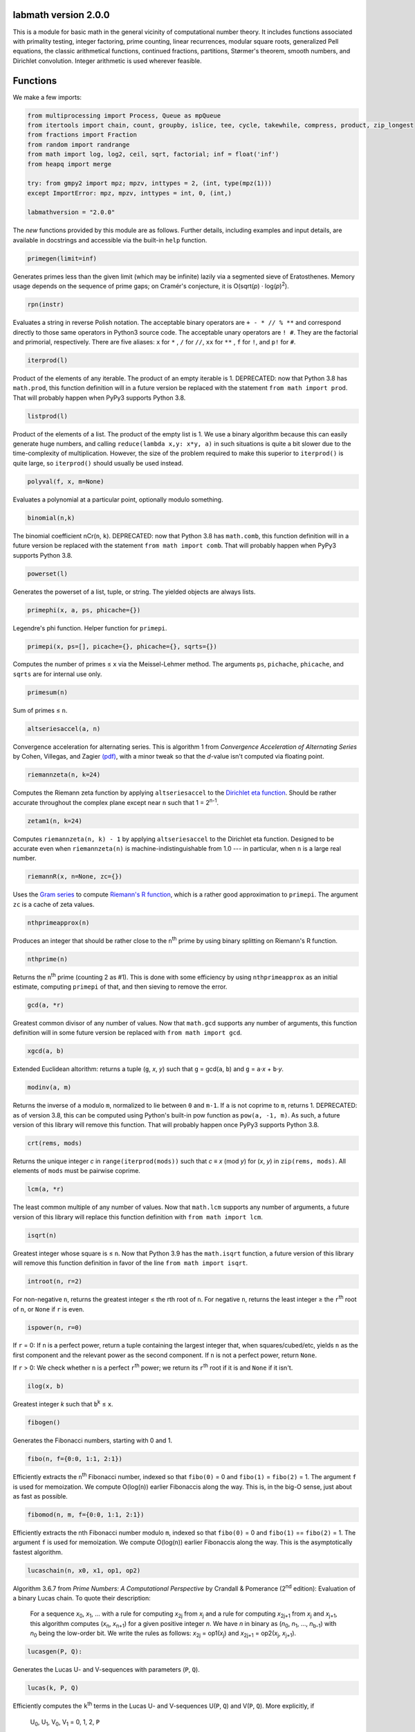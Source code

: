 labmath version 2.0.0
=====================

This is a module for basic math in the general vicinity of computational number theory.  It includes functions associated with primality testing, integer factoring, prime counting, linear recurrences, modular square roots, generalized Pell equations, the classic arithmetical functions, continued fractions, partitions, Størmer's theorem, smooth numbers, and Dirichlet convolution.  Integer arithmetic is used wherever feasible.

Functions
=========

We make a few imports:

.. code:: python

    from multiprocessing import Process, Queue as mpQueue
    from itertools import chain, count, groupby, islice, tee, cycle, takewhile, compress, product, zip_longest
    from fractions import Fraction
    from random import randrange
    from math import log, log2, ceil, sqrt, factorial; inf = float('inf')
    from heapq import merge
    
    try: from gmpy2 import mpz; mpzv, inttypes = 2, (int, type(mpz(1)))
    except ImportError: mpz, mpzv, inttypes = int, 0, (int,)
    
    labmathversion = "2.0.0"

The *new* functions provided by this module are as follows.  Further details, including examples and input details, are available in docstrings and accessible via the built-in ``help`` function.

.. code:: python

    primegen(limit=inf)

Generates primes less than the given limit (which may be infinite) lazily via a segmented sieve of Eratosthenes.  Memory usage depends on the sequence of prime gaps; on Cramér's conjecture, it is O(sqrt(*p*) · log(*p*)\ :sup:`2`).

.. code:: python

    rpn(instr)

Evaluates a string in reverse Polish notation.  The acceptable binary operators are ``+ - * // % **`` and correspond directly to those same operators in Python3 source code.  The acceptable unary operators are ``! #``.  They are the factorial and primorial, respectively.  There are five aliases: ``x`` for ``*`` , ``/`` for ``//``, ``xx`` for ``**`` , ``f`` for ``!``, and ``p!`` for ``#``.

.. code:: python

    iterprod(l)

Product of the elements of any iterable.  The product of an empty iterable is 1.  DEPRECATED: now that Python 3.8 has ``math.prod``, this function definition will in a future version be replaced with the statement ``from math import prod``.  That will probably happen when PyPy3 supports Python 3.8.

.. code:: python

    listprod(l)

Product of the elements of a list.  The product of the empty list is 1.  We use a binary algorithm because this can easily generate huge numbers, and calling ``reduce(lambda x,y: x*y, a)`` in such situations is quite a bit slower due to the time-complexity of multiplication.  However, the size of the problem required to make this superior to ``iterprod()`` is quite large, so ``iterprod()`` should usually be used instead.

.. code:: python

    polyval(f, x, m=None)

Evaluates a polynomial at a particular point, optionally modulo something.

.. code:: python

    binomial(n,k)

The binomial coefficient nCr(``n``, ``k``).  DEPRECATED: now that Python 3.8 has ``math.comb``, this function definition will in a future version be replaced with the statement ``from math import comb``.  That will probably happen when PyPy3 supports Python 3.8.

.. code:: python

    powerset(l)

Generates the powerset of a list, tuple, or string.  The yielded objects are always lists.

.. code:: python

    primephi(x, a, ps, phicache={})

Legendre's phi function.  Helper function for ``primepi``.

.. code:: python

    primepi(x, ps=[], picache={}, phicache={}, sqrts={})

Computes the number of primes ≤ ``x`` via the Meissel-Lehmer method.  The arguments ``ps``, ``pichache``, ``phicache``, and ``sqrts`` are for internal use only.

.. code:: python

    primesum(n)

Sum of primes ≤ ``n``.

.. code:: python

    altseriesaccel(a, n)

Convergence acceleration for alternating series.  This is algorithm 1 from *Convergence Acceleration of Alternating Series* by Cohen, Villegas, and Zagier `(pdf)`__, with a minor tweak so that the *d*-value isn't computed via floating point.

__ https://people.mpim-bonn.mpg.de/zagier/files/exp-math-9/fulltext.pdf

.. code:: python

    riemannzeta(n, k=24)

Computes the Riemann zeta function by applying ``altseriesaccel`` to the `Dirichlet eta function`__.  Should be rather accurate throughout the complex plane except near ``n`` such that 1 = 2\ :sup:`n-1`.

__ https://en.wikipedia.org/wiki/Dirichlet_eta_function

.. code:: python

    zetam1(n, k=24)

Computes ``riemannzeta(n, k) - 1`` by applying ``altseriesaccel`` to the Dirichlet eta function.  Designed to be accurate even when ``riemannzeta(n)`` is machine-indistinguishable from 1.0 --- in particular, when ``n`` is a large real number.

.. code:: python

    riemannR(x, n=None, zc={})

Uses the `Gram series`__ to compute `Riemann's R function`__, which is a rather good approximation to ``primepi``.  The argument ``zc`` is a cache of zeta values.

__ http://mathworld.wolfram.com/GramSeries.html
__ http://mathworld.wolfram.com/RiemannPrimeCountingFunction.html

.. code:: python

    nthprimeapprox(n)

Produces an integer that should be rather close to the ``n``\ :sup:`th` prime by using binary splitting on Riemann's R function.

.. code:: python

    nthprime(n)

Returns the ``n``\ :sup:`th` prime (counting 2 as #1).  This is done with some efficiency by using ``nthprimeapprox`` as an initial estimate, computing ``primepi`` of that, and then sieving to remove the error.

.. code:: python

    gcd(a, *r)

Greatest common divisor of any number of values.  Now that ``math.gcd`` supports any number of arguments, this function definition will in some future version be replaced with ``from math import gcd``.

.. code:: python

    xgcd(a, b)

Extended Euclidean altorithm: returns a tuple (``g``, *x*, *y*) such that ``g`` = gcd(``a``, ``b``) and ``g`` = ``a``·*x* + ``b``·*y*.

.. code:: python

    modinv(a, m)

Returns the inverse of ``a`` modulo ``m``, normalized to lie between ``0`` and ``m-1``.  If ``a`` is not coprime to ``m``, returns 1.  DEPRECATED: as of version 3.8, this can be computed using Python's built-in pow function as ``pow(a, -1, m)``.  As such, a future version of this library will remove this function.  That will probably happen once PyPy3 supports Python 3.8.

.. code:: python

    crt(rems, mods)

Returns the unique integer *c* in ``range(iterprod(mods))`` such that *c* ≡ *x* (mod *y*) for (*x*, *y*) in ``zip(rems, mods)``.  All elements of ``mods`` must be pairwise coprime.

.. code:: python

    lcm(a, *r)

The least common multiple of any number of values.  Now that ``math.lcm`` supports any number of arguments, a future version of this library will replace this function definition with ``from math import lcm``.

.. code:: python

    isqrt(n)

Greatest integer whose square is ≤ ``n``.  Now that Python 3.9 has the ``math.isqrt`` function, a future version of this library will remove this function definition in favor of the line ``from math import isqrt``.

.. code:: python

    introot(n, r=2)

For non-negative ``n``, returns the greatest integer ≤ the rth root of ``n``.  For negative ``n``, returns the least integer ≥ the ``r``\ :sup:`th` root of ``n``, or ``None`` if ``r`` is even.

.. code:: python

    ispower(n, r=0)

If ``r`` = 0: If ``n`` is a perfect power, return a tuple containing the largest integer that, when squares/cubed/etc, yields ``n`` as the first component and the relevant power as the second component.  If ``n`` is not a perfect power, return ``None``.

If ``r`` > 0: We check whether ``n`` is a perfect ``r``\ :sup:`th` power; we return its ``r``\ :sup:`th` root if it is and ``None`` if it isn't.

.. code:: python

    ilog(x, b)

Greatest integer *k* such that ``b``\ :sup:`k` ≤ ``x``.

.. code:: python

    fibogen()

Generates the Fibonacci numbers, starting with 0 and 1.

.. code:: python

    fibo(n, f={0:0, 1:1, 2:1})

Efficiently extracts the ``n``\ :sup:`th` Fibonacci number, indexed so that ``fibo(0)`` = 0 and ``fibo(1)`` = ``fibo(2)`` = 1.  The argument ``f`` is used for memoization.  We compute O(log(``n``)) earlier Fibonaccis along the way.  This is, in the big-O sense, just about as fast as possible.

.. code:: python

    fibomod(n, m, f={0:0, 1:1, 2:1})

Efficiently extracts the nth Fibonacci number modulo ``m``, indexed so that ``fibo(0)`` = 0 and ``fibo(1)`` == ``fibo(2)`` = 1.  The argument ``f`` is used for memoization.  We compute O(log(``n``)) earlier Fibonaccis along the way.  This is the asymptotically fastest algorithm.

.. code:: python

    lucaschain(n, x0, x1, op1, op2)

Algorithm 3.6.7 from *Prime Numbers: A Computational Perspective* by Crandall & Pomerance (2\ :sup:`nd` edition): Evaluation of a binary Lucas chain.  To quote their description:

    For a sequence *x*\ :sub:`0`, *x*\ :sub:`1`, ... with a rule for computing *x*\ :sub:`2j` from *x*\ :sub:`j` and a rule for computing *x*\ :sub:`2j+1` from *x*\ :sub:`j` and *x*\ :sub:`j+1`, this algorithm computes (*x*\ :sub:`n`, *x*\ :sub:`n+1`) for a given positive integer *n*.  We have *n* in binary as (*n*\ :sub:`0`, *n*\ :sub:`1`, ..., *n*\ :sub:`b-1`) with *n*\ :sub:`0` being the low-order bit.  We write the rules as follows: *x*\ :sub:`2j` = op1(*x*\ :sub:`j`) and *x*\ :sub:`2j+1` = op2(*x*\ :sub:`j`, *x*\ :sub:`j+1`).

.. code:: python

    lucasgen(P, Q):

Generates the Lucas U- and V-sequences with parameters (``P``, ``Q``).

.. code:: python

    lucas(k, P, Q)

Efficiently computes the ``k``\ :sup:`th` terms in the Lucas U- and V-sequences U(``P``, ``Q``) and V(``P``, ``Q``).  More explicitly, if

    U\ :sub:`0`, U\ :sub:`1`, V\ :sub:`0`, V\ :sub:`1` = 0, 1, 2, ``P``

and we have the recursions

    U\ :sub:`n` = ``P`` · U\ :sub:`n-1` - ``Q`` · U\ :sub:`n-2`

    V\ :sub:`n` = ``P`` · V\ :sub:`n-1` - ``Q`` · V\ :sub:`n-2`

then we compute U\ :sub:`k` and V\ :sub:`k` in O(ln(``k``)) arithmetic operations.  If ``P``\ :sup:`2` ≠ 4·``Q``, then these sequences grow exponentially, so the number of bit operations is anywhere from O(``k`` · ln(``k``)\ :sup:`2` · ln(ln(``k``))) to O(``k``\ :sup:`2`) depending on how multiplication is handled.  We recommend using MPZs when ``k`` > 100 or so.  We divide by ``P``\ :sup:`2` - 4·``Q`` at the end, so we handle separately the case where this is zero.

.. code:: python

    binlinrecgen(P, Q, a, b)

The general binary linear recursion.  Exactly like ``lucasgen``, except we only compute one sequence, and we supply the seeds.

.. code:: python

    binlinrec(k, P, Q, a, b)

The general binary linear recursion.  Exactly like ``lucas``, except we compute only one sequence, and we supply the seeds.

.. code:: python

    linrecgen(a, b, m=None)

The general homogenous linear recursion: we generate in order the sequence defined by

    *x*\ :sub:`n+1` = ``a``\ :sub:`k` · *x*\ :sub:`n` + ``a``\ :sub:`k-1` · *x*\ :sub:`n-1` + ... + ``a``\ :sub:`0` · *x*\ :sub:`n-k`,

where the initial values are [*x*\ :sub:`0`, ..., *x*\ :sub:`k`] = ``b``.  If ``m`` is supplied, then we compute the sequence modulo ``m``.  The terms of this sequence usually grow exponentially, so computing a distant term incrementally by plucking it out of this generator takes O(``n``\ :sup:`2`) bit operations.  Extractions of distant terms should therefore be done via ``linrec``, which takes anywhere from O(``n`` · ln(``n``)\ :sup:`2` · ln(ln(``n``))) to O(``n``\ :sup:`2`) bit operations depending on how multiplication is handled.

.. code:: python

    linrec(n, a, b, m=None)

The general homogeneous linear recursion.  If ``m`` is supplied, terms are computed modulo ``m``.  We use matrix methods to efficiently compute the ``n``\ :sup:`th` term of the recursion

    *x*\ :sub:`n+1` = ``a``\ :sub:`k` · *x*\ :sub:`n` + ``a``\ :sub:`k-1` · *x*\ :sub:`n-1` + ... + ``a``\ :sub:`0` · *x*\ :sub:`n-k`,

where the initial values are [*x*\ :sub:`0`, ..., *x*\ :sub:`k`] = ``b``.

.. code:: python

    legendre(a, p)

Legendre symbol (``a`` | ``p``): 1 if ``a`` is a quadratic residue mod ``p``, -1 if it isn't, and 0 if ``a`` ≡ 0 (mod ``p``).  Not meaningful if ``p`` isn't prime.

.. code:: python

    jacobi(a, n)

The Jacobi symbol (``a`` | ``n``).

.. code:: python

    kronecker(a, n)

The Kronecker symbol (``a`` | ``n``).  Note that this is the generalization of the Jacobi symbol, *not* the Dirac-delta analogue.

.. code:: python

    sprp(n, b)

The strong probable primality test (aka single-round Miller-Rabin).

.. code:: python

    mrab(n, basis)

Miller-Rabin probable primality test.

.. code:: python

    miller(n)

Miller's primality test.  If the extended Riemann hypothesis (the one about Dirichlet L-functions) is true, then this test is deterministic.

.. code:: python

    lprp(n, a, b)

Lucas probable primality test as described in *Prime Numbers: A Computational Perspective* by Crandall & Pomerance (2\ :sup:`nd` edition).

.. code:: python

    lucasmod(k, P, Q, m)

Efficiently computes the ``k``\ :sup:`th` terms of Lucas U- and V-sequences modulo ``m`` with parameters (``P``, ``Q``).  Currently just a helper function for ``slprp`` and ``xslprp``.  Will be upgraded to full status when the case ``gcd(D,m)!=1`` is handled properly.

.. code:: python

    slprp(n, a, b)

Strong lucas probable primality test as described on Wikipedia.  Its false positives are a strict subset of those for ``lprp`` with the same parameters.

.. code:: python

    xslprp(n, a)

Extra strong Lucas probable primality test as described on Wikipedia.  Its false positives are a strict subset of those for ``slprp`` (and therefore ``lprp``) with parameters (``a``, 1).

.. code:: python

    bpsw(n)

The Baille-Pomerance-Selfridge-Wagstaff probable primality test.  Infinitely many false positives are conjectured to exist, but none are known, and the test is known to be deterministic below 2\ :sup:`64`.

.. code:: python

    qfprp(n, a, b)

Quadratic Frobenius probable primality test as described in *Prime Numbers: A Computational Perspective* by Crandall & Pomerance (2\ :sup:`nd` edition).

.. code:: python

    polyaddmodp(a, b, p)

Adds two polynomials and reduces their coefficients mod ``p``.  Polynomials are written as lists of integers with the constant terms first.  If the high-degree coefficients are zero, those terms will be deleted from the answer so that the highest-degree term is nonzero.  We assume that the inputs also satisfy this property.  The zero polynomial is represented by the empty list.  If one of the input polynomials is ``None``, we return ``None``.

.. code:: python

    polysubmodp(a, b, p)

Subtracts the polynomial ``b`` from ``a`` and reduces their coefficients mod ``p``.  Polynomials are written as lists of integers with the constant terms first.  If the high-degree coefficients are zero, those terms will be deleted from the answer so that the highest-degree term is nonzero.  We assume that the inputs also satisfy this property.  The zero polynomial is represented by the empty list.  If one of the input polynomials is ``None``, we return ``None``.

.. code:: python

    polymulmodp(a, b, p)

Multiplies the polynomials ``a`` and ``b`` and reduces their coefficients mod ``p``.  Polynomials are written as lists of integers with the constant terms first.  If the high-degree coefficients are zero, those terms will be deleted from the answer so that the highest-degree term is nonzero.  We assume that the inputs also satisfy this property.  The zero polynomial is represented by the empty list.  If one of the input polynomials is ``None``, we return ``None``.

.. code:: python

    polydivmodmodp(a, b, p)

Divides the polynomial ``a`` by the polynomial ``b`` and returns the quotient and remainder.  The coefficients are interpreted mod ``p``.  Polynomials are written as lists of integers with the constant terms first.  If the high-degree coefficients are zero, those terms will be deleted from the answer so that the highest-degree term is nonzero.  We assume that the inputs also satisfy this property.  The zero polynomial is represented by the empty list.  If one of the input polynomials is ``None``, we return ``None``.  The result is not guaranteed to exist; in such cases we return ``(None, None)``.

.. code:: python

    gcmd(f, g, p)

Computes the greatest common monic divisor of the polynomials ``f`` and ``g``.  The coefficients are interpreted mod ``p``.  Polynomials are written as lists of integers with the constant terms first.  If the high-degree coefficients are zero, those terms will be deleted from the answer so that the highest-degree term is nonzero.  We assume that the inputs also satisfy this property.  The zero polynomial is represented by the empty list.  If one of the input polynomials is ``None``, or if both input polynomials are ``[]``, we return ``None``.  The result is not guaranteed to exist; in such cases, we return ``None``.  Coded after algorithm 2.2.1 from *Prime Numbers: A Computational Perspective* by Crandall & Pomerance (2\ :sup:`nd` edition).

.. code:: python

    polypowmodpmodpoly(a, e, p, f)

Computes the remainder when the polynomial ``a`` is raised to the ``e``\ :sup:`th` power and reduced modulo ``f``.  The coefficients are interpreted mod ``p``.  Polynomials are written as lists of integers with the constant terms first.  If the high-degree coefficients are zero, those terms will be deleted from the answer so that the highest-degree term is nonzero.  We assume that the inputs also satisfy this property.  The zero polynomial is represented by the empty list.  If one of the input polynomials is ``None``, or if ``f == []``, we return ``None``.  The answer is not guaranteed to exist.  In such cases, we return ``None``.

.. code:: python

    frobenius_prp(n, poly, strong=False)

Grantham's general Frobenius probable primality test, in both the strong and weak versions, as described in `his paper introducing the test`__.

__ https://doi.org/10.1090/S0025-5718-00-01197-2

.. code:: python

    isprime(n, tb=(3,5,7,11,13,17,19,23,29,31,37,41,43,47,53,59))

The workhorse primality test.  It is a BPSW primality test variant: we use the strong Lucas PRP test and preface the computation with trial division for speed.  No composites are known to pass the test, though it is suspected that infinitely many will do so.  There are definitely no such errors below 2\ :sup:`64`.  This function is mainly a streamlined version of ``bpsw``.

.. code:: python

    isprimepower(n)

Determines whether ``n`` is of the form *p*\ :sup:`e` for some prime number *p* and positive integer *e*, and returns (*p*, *e*) if so.

.. code:: python

    isprime_mersenne(p)

The Lucas-Lehmer test.  Deterministically and efficiently checks whether the Mersenne number 2\ :sup:`p`-1 is prime.

.. code:: python

    nextprime(n, primetest=isprime)

Smallest prime strictly greater than ``n``.

.. code:: python

    prevprime(n, primetest=isprime)

Largest prime strictly less than ``n``, or ``None`` if no such prime exists.

.. code:: python

    randprime(digits, base=10, primetest=isprime)

Returns a random prime with the specified number of digits when rendered in the specified base.

.. code:: python

    randomfactored(n, primetest=isprime)

Efficiently generates an integer selected uniformly from the range [1, ``n``] with its factorization.  Uses Adam Kalai's algorithm, which uses in the average case O(log(``n``)\ :sup:`2`) primality tests.  When called with the default primality test, this then uses O(log(``n``)\ :sup:`3`) arithmetic operations, which in turn results in just over O(log(``n``)\ :sup:`4`) to O(log(``n``)\ :sup:`5`) bit operations, depending on how multiplication is handled.

.. code:: python

    sqrtmod_prime(a, p)

Finds *x* such that *x*\ :sup:`2` ≡ ``a`` (mod ``p``).  We assume that ``p`` is a prime and ``a`` is a quadratic residue modulo ``p``.  If any of these conditions is false, then the return value is meaningless.

.. code:: python

    cbrtmod_prime(a, p)

Returns in a sorted list all cube roots of a mod p.  There are a bunch of easily-computed special formulae for various cases with ``p`` != 1 (mod 9); we do those first, and then if ``p`` == 1 (mod 9) we use Algorithm 4.2 in `Taking Cube Roots in Zm`__ by Padro and Saez, which is essentially a variation on the Tonelli-Shanks algorithm for modular square roots.

__ https://doi.org/10.1016/S0893-9659(02)00031-9

.. code:: python

    pollardrho_brent(n)

Factors integers using Brent's variation of Pollard's rho algorithm.  If ``n`` is prime, we immediately return ``n``; if not, we keep chugging until a nontrivial factor is found.

.. code:: python

    pollard_pm1(n, B1=100, B2=1000)

Integer factoring function.  Uses Pollard's p-1 algorithm.  Note that this is only efficient if the number to be factored has a prime factor *p* such that *p*-1's largest prime factor is "small".

.. code:: python

    mlucas(v, a, n)

Helper function for ``williams_pp1``.  Multiplies along a Lucas sequence modulo ``n``.

.. code:: python

    williams_pp1(n)

Integer factoring function.  Uses Williams' p+1 algorithm, single-stage variant.  Note that this is only efficient when the number to be factored has a prime factor *p* such that *p*\ +1's largest prime factor is "small".

.. code:: python

    ecadd(p1, p2, p0, n)

Helper function for ``ecm``.  Adds two points on a Montgomery curve modulo ``n``.

.. code:: python

    ecdub(p, A, n)

Helper function for ``ecm``.  Doubles a point on a Montgomery curve modulo ``n``.

.. code:: python

    ecmul(m, p, A, n)

Helper function for ``ecm``.  Multiplies a point on Montgomery curve by an integer modulo ``n``.

.. code:: python

    secm(n, B1, B2, seed)

Seeded elliptic curve factoring using the two-phase algorithm on Montgomery curves.  Helper function for ``ecm``.  Returns a possibly-trivial divisor of ``n`` given two bounds and a seed.

.. code:: python

    ecmparams(n)

Generator of parameters to use for ``secm``.

.. code:: python

    ecm(n, paramseq=ecmparams, nprocs=1)

Integer factoring via elliptic curves using the two-phase algorithm on Montgomery curves, and optionally uses multiple processes.  This is a shell function that repeatedly calls ``secm`` using parameters provided by ``ecmparams``; the actual factoring work is done there.  Multiprocessing incurs relatively significant overhead, so when ``nprocs==1`` (default), we don't call the multiprocessing functions.

.. code:: python

    siqs(n)

Factors an integer via the self-initializing quadratic sieve.  Most of this function is copied verbatim from https://github.com/skollmann/PyFactorise.

.. code:: python

    multifactor(n, methods)

Integer factoring function.  Uses several methods in parallel.  Waits for one of them to return, kills the rest, and reports.

.. code:: python

    primefac(n, trial=1000, rho=42000, primetest=isprime, methods=(pollardrho_brent,))

The workhorse integer factorizer.  Generates the prime factors of the input.  Factors that appear *x* times are yielded *x* times.

.. code:: python

    factorint(n, trial=1000, rho=42000, primetest=isprime, methods=(pollardrho_brent,))

Compiles the output of ``primefac`` into a dictionary with primes as keys and multiplicities as values.

.. code:: python

    factorsieve(stop)

Uses a sieve to compute the factorizations of all whole numbers strictly less than the input.  This uses a lot of memory; if you aren't after the factors directly, it's usually better to write a dedicated function for whatever it is that you actually want.

.. code:: python

    divisors(n)

Generates all natural numbers that evenly divide ``n``.  The output is not necessarily sorted.

.. code:: python

    divisors_factored(n)

Generates the divisors of ``n``, written as their prime factorizations in factorint format.

.. code:: python

    divcount(n)

Counts the number of divisors of ``n``.

.. code:: python

    divsigma(n, x=1)

Sum of divisors of a natural number, raised to the *x*\ :sup:`th` power.  The conventional notation for this in mathematical literature is σ\ :sub:`x`\ (``n``), hence the name of this function.

.. code:: python

    divcountsieve(stop)

Uses a sieve to compute the number of divisors of all whole numbers strictly less than the input.

.. code:: python

    totient(n, k=1)

Jordan's totient function: the number of ``k``-tuples of positive integers all ≤ ``n`` that form a coprime (``k``\ +1)-tuple together with ``n``.  When ``k`` = 1, this is Euler's totient: the number of numbers less than a number that are relatively prime to that number.

.. code:: python

    totientsieve(n)

Uses a sieve to compute the totients up to (and including) ``n``.

.. code:: python

    totientsum(n)

Computes ``sum(totient(n) for n in range(1, n+1))`` efficiently.

.. code:: python

    mobius(n)

The Möbius function of ``n``: 1 if ``n`` is squarefree with an even number of prime factors, -1 if ``n`` is squarefree with an odd number of prime factors, and 0 if ``n`` has a repeated prime factor.

.. code:: python

    mobiussieve(stop)

Uses a sieve to compute the Möbius function of all whole numbers strictly less than the input.

.. code:: python

    liouville(n)

The Liouville lambda function of ``n``: the strongly multiplicative function that is -1 on the primes.

.. code:: python

    polyroots_prime(g, p, sqfr=False)

Generates with some efficiency and without multiplicity the zeros of a polynomial modulo a prime.  Coded after algorithm 2.3.10 from *Prime Numbers: A Computational Perspective* by Crandall & Pomerance (2\ :sup:`nd` edition), which is essentially Cantor-Zassenhaus.

.. code:: python

    hensel(f, p, k, given=None)

Uses Hensel lifting to generate with some efficiency all zeros of a polynomial modulo a prime power.

.. code:: python

    sqrtmod(a, n)

Computes all square roots of ``a`` modulo ``n`` and returns them in a sorted list.

.. code:: python

    polyrootsmod(pol, n)

Computes the zeros of a polynomial modulo an integer.  We do this by factoring the modulus, solving modulo the prime power factors, and putting the results back together via the Chinese Remainder Theorem.

.. code:: python

    PQa(P, Q, D)

Generates some sequences related to simple continued fractions of certain quadratic surds.  A helper function for ``pell``.  Let ``P``, ``Q``, and ``D`` be integers such that ``Q`` ≠ 0, ``D`` > 0 is a nonsquare, and ``P``\ :sup:`2` ≡ ``D`` (mod ``Q``). We yield a sequence of tuples (*B*\ :sub:`i`, *G*\ :sub:`i`, *P*\ :sub:`i`, *Q*\ :sub:`i`) where *i* is an index counting up from 0, *x* = (``P``\ +√\ ``D``)/``Q`` = [*a*\ :sub:`0`; *a*\ :sub:`1`, *a*\ :sub:`2`, ...], (*P*\ :sub:`i`\ +√\ ``D``))/*Q*\ :sub:`i` is the *i*\ :sup:`th` complete quotient of *x*, and *B*\ :sub:`i` is the denominator of the *i*\ :sup:`th` convergent to *x*.  For full details, see https://web.archive.org/web/20180831180333/http://www.jpr2718.org/pell.pdf.

.. code:: python

    pell(D, N)

This function solves the generalized Pell equation: we find all non-negative integers (*x*, *y*) such that *x*\ :sup:`2` - ``D`` · *y*\ :sup:`2` = ``N``.  We have several cases:

Case 1: ``N`` = 0.  We solve *x*\ :sup:`2` = ``D`` · *y*\ :sup:`2`.  (0,0) is always a solution.

    Case 1a: If ``D`` is a nonsquare, then there are no further solutions.

    Case 1b: If ``D`` is a square, then there are infinitely many solutions, parametrized by (*t*·√\ ``D``, *t*).

Case 2: ``N`` ≠ 0 = ``D``.  We solve *x*\ :sup:`2` = ``N``.

    Case 2a: If ``N`` is a nonsquare, then there are no solutions.

    Case 2b: If ``N`` is a square, then there are infinitely many solutions, parametrized by (√\ ``N``, *t*).

Case 3: ``N`` ≠ 0 > ``D``.  We solve *x*\ :sup:`2` + \|\ ``D``\| · *y*\ :sup:`2` = ``N``.  The number of solutions will be finite.

Case 4: ``N`` ≠ 0 < ``D``.  We find lattice points on a hyperbola.

    Case 4a: If ``D`` is a square, then the number of solutions will be at most finite.  This case is solved by factoring.

    Case 4b: If ``D`` is a nonsquare, then we run the PQa/LMM algorithms: we produce a set of primitive solutions; if this set is empty, there are no solutions; if this set has members, an ininite set of solutions can be produced by repeatedly composing them with the fundamental solution of *x*\ :sup:`2` - ``D`` · *y*\ :sup:`2` = 1.

References:

* https://web.archive.org/web/20180831180333/https://www.jpr2718.org/pell.pdf
* http://www.offtonic.com/blog/?p=12
* http://www.offtonic.com/blog/?p=18

Input: ``D``, ``N`` -- integers

Output:

    A 3-tuple.

    If the number of solutions is finite, it is ``(None, z, None)``, where ``z`` is the sorted list of all solutions.

    If the number of solutions is infinite and the equation is degenerate, it's ``(gen, None, None)``, where ``gen`` yields all solutions.

    If the number of solutions if infinite and the equation is nondegenerate, it is ``(gen, z, f)``, where ``z`` is the set of primitive solutions, represented as a sorted list, and ``f`` is the fundamental solution --- i.e., ``f`` is the primitive solution of *x*\ :sup:`2` - ``D`` · *y*\ :sup:`2` = 1.

    Note that we can check the infinitude of solutions by calling ``bool(pell(D,N)[0])``.

.. code:: python

    simplepell(D, bail=inf)

Generates the positive solutions of *x*\ :sup:`2` - ``D`` · *y*\ :sup:`2` = 1.  We use some optimizations specific to this case of the Pell equation that makes this more efficient than calling ``pell(D,1)[0]``.  Note that this function is not equivalent to calling ``pell(D,1)[0]``: ``pell`` is concerned with the general equation, which may or may not have trivial solutions, and as such yields all non-negative solutions, whereas this function is concerned only with the simple Pell equation, which always has an infinite family of positive solutions generated from a single primitive solution and always has the trivial solution (1,0).

We yield only those solutions with *x* ≤ ``bail``.

.. code:: python

    carmichael(n)

The Carmichael lambda function: the smallest positive integer *m* such that *a*\ :sup:`m` ≡ 1 (mod ``n``) for all *a* such that gcd(*a*, ``n``) = 1.  Also called the reduced totient or least universal exponent.

.. code:: python

    multord(b, n)

Computes the multiplicative order of ``b`` modulo ``n``; i.e., finds the smallest *k* such that ``b``\ :sup:`k` ≡ 1 (mod ``n``).

.. code:: python

    pythags_by_perimeter(p)

Generates all Pythagorean triples of a given perimeter by examining the perimeter's factors.

.. code:: python

    collatz(n)

Generates the Collatz sequence initiated by ``n``.  Stops after yielding 1.

.. code:: python

    sqrtcfrac(n)

Computes the simple continued fraction for √\ ``n``.  We return the answer as ``(isqrt(n), [a,b,c,...,d])``, where ``[a,b,c,...,d]`` is the minimal reptend.

.. code:: python

    convergents(a)

Generates the convergents of a simple continued fraction.

.. code:: python

    contfrac_rat(n, d)

Returns the simple continued fraction of the rational number ``n``/``d``.

.. code:: python

    ngonal(x, n)

Returns the ``x``\ :sup:`th` ``n``-gonal number.  Indexing begins with 1 so that ``ngonal(1, n)`` = 1 for all applicable ``n``.

.. code:: python

    is_ngonal(p, n)

Checks whether ``p`` is an ``n``-gonal number.

.. code:: python

    partitions(n, parts=[1])

Computes with some semblance of efficiency the number of additive partitions of an integer.  The ``parts`` argument is for memoization.

.. code:: python

    partgen(n)

Generates partitions of integers in ascending order via an iterative algorithm.  It is the fastest known algorithm as of June 2014.

.. code:: python

    partconj(p)

Computes the conjugate of a partition.

.. code:: python

    farey(n)

Generates the Farey sequence of maximum denominator ``n``.  Includes 0/1 and 1/1.

.. code:: python

    fareyneighbors(n, p, q)

Returns the neighbors of ``p``/``q``  in the Farey sequence of maximum denominator ``n``.

.. code:: python

    ispractical(n)

Tests whether ``n`` is a practical number -- i.e., whether every integer from 1 through ``n`` (inclusive) can be written as a sum of divisors of ``n``.  These are also called panarithmic numbers.

.. code:: python

    hamming(ps, *ps2)

Generates all ``ps``-smooth numbers, where ``ps`` is a list of primes.

.. code:: python

    arithmeticderivative(n)

The arithmetic derivative of ``n``: if ``n`` is prime, then ``n``' = 1; if -2 < ``n`` < 2, then ``n``' = 0; if ``n`` < 0, then ``n``' = -(-``n``)'; and (*ab*)' = *a*'·*b* + *b*'·*a*.

.. code:: python

    perfectpowers()

Generates the sequence of perfect powers without multiplicity.

.. code:: python

    sqfrgen(ps)

Generates the squarefree products of the elements of ``ps``.

.. code:: python

    sqfrgenb(ps, b, k=0, m=1)

Generates the squarefree products of elements of ``ps``.  Does not yield anything > ``b``.  For best performance, ``ps`` should be sorted in decreasing order.

.. code:: python

    stormer(ps, *ps2, abc=None)

Størmer's theorem asserts that for any given set ``ps`` of prime numbers, there are only finitely many pairs of consecutive integers that are both ``ps``-smooth; the theorem also gives an effective algorithm for finding them.  We implement Lenstra's improvement to this theorem.

The ``abc`` argument indicates that we are to assume an effective abc conjecture of the form *c* < ``abc[0]`` · rad(*a*·*b*·*c*)\ :sup:`abc[1]`.  This enables major speedups.  If ``abc`` is ``None``, then we make no such assumptions.

.. code:: python

    quadintroots(a, b, c)

Given integers ``a``, ``b``, and ``c``, we return in a tuple all distinct integers *x* such that ``a``·*x*\ :sup:`2` + ``b``·*x* + ``c`` = 0.  This is primarily a helper function for ``cubicintrootsgiven`` and ``cubicintroots``.

.. code:: python

    cubicintrootsgiven(a, b, c, d, r)

Given integers ``a``, ``b``, ``c``, ``d``, and ``r`` such that ``a``·``r``\ :sup:`3` + ``b``·``r``\ :sup:`2` + ``c``·``r`` + ``d`` = 0, we find the cubic's other two roots and return in a tuple all distinct integer roots (including ``r``).  This is primarily a helper function for ``cubicintroots``.

.. code:: python

    cubicintroots(a, b, c, d)

Given integers ``a``, ``b``, ``c``, ``d``, we return in a tuple all distinct integer roots of ``a``·*x*\ :sup:`3` + ``b``·*x*\ :sup:`2` + ``c``·*x* + ``d``.  This is primarily a helper function for ``isprime_nm1``.

.. code:: python

    isprime_nm1(n, fac=None)

The *n*-1 primality test: given an odd integer ``n`` > 214 and a fully-factored integer *F* such that *F* divides ``n``-1 and *F* > ``n``\ :sup:`0.3`, we quickly determine without error whether ``n`` is prime.  If the provided (partial) factorization of ``n``-1 is insufficient, we compute the factorization ourselves.

.. code:: python

    isprime_np1(n, fac=None)

The *n*\ +1 primality test: given an odd integer ``n`` > 214 and a fully-factored integer *F* such that *F* divides ``n``\ +1 and *F* > ``n``\ :sup:`0.3`, we quickly determine without error whether ``n`` is prime.  If the provided (partial) factorization of ``n``\ +1 is insufficient, we compute the factorization ourselves.

.. code:: python

    mulparts(n, r=None, nfac=None)

Generates all ordered ``r``-tuples of positive integers whose product is ``n``.  If ``r`` is ``None``, then we generate all such tuples (regardless of size) that do not contain 1.

.. code:: python

    dirconv(f, g, ffac=False, gfac=False)

This returns a function that is the Dirichlet convolution of ``f`` and ``g``.  When called with the keyword arguments at their default values, this is equivalent to the expression ``lambda n: sum(f(d) * g(n//d) for d in divisors(n))``.  If ``f`` or ``g`` needs to factor its argument, such as ``f == totient`` or ``g == mobius`` or something like that, then that lambda expression calls the factorizer a lot more than it needs to --- we're already factoring ``n``, so instead of feeding those functions the integer forms of ``n``'s factors, we can instead pass ``ffac=True`` or ``gfac=True`` when ``dirconv`` is called and we will call ``divisors_factored(n)`` instead and feed those factored divisors into ``f`` or ``g`` as appropriate.  This optimization becomes more noticeable as the factoring becomes more difficult.

.. code:: python

    dirichletinverse(f)

Computes the Dirichlet inverse of the input function ``f``.  Mathematically, functions *f* such that *f*\ (1) = 0 have no Dirichlet inverses due to a division by zero.  This is reflected in this implementation by raising a ``ZeroDivisionError`` when attempting to evaluate ``dirichletinverse(f)(n)`` for any such ``f`` and any ``n``.  If ``f``\ (1) is neither 1 nor -1, then ``dirichletinverse(f)`` will return ``Fraction`` objects (as imported from the ``fractions`` module).

.. code:: python

    dirichletroot(f, r, val1)

Computes the ``r``\ :sup:`th` Dirichlet root of the input function ``f`` whose value at 1 is ``val1``.  More precisely, let ``f`` be a function on the positive integers, let ``r`` be a positive integer, and let ``val1``\ :sup:`r` = ``f``\ (1).  Then we return the unique function ``g`` such that ``f`` = ``g`` * ``g`` * ... * ``g``, where ``g`` appears ``r`` times and * represents Dirichlet convolution.  The values returned will be ``Fraction`` objects (as imported from the ``fractions`` module).

.. code:: python

    determinant(M)

Computes the determinant of a matrix via the Schur determinant identity.

.. code:: python

    discriminant(coefs)

Computes the discriminant of a polynomial.  The input list is ordered from lowest degree to highest --- i.e., ``coefs[k]`` is the coefficient of the *x*\ :sup:`k` term.  For low-degree polynomials, explicit formulae are used; for degrees 5 and higher, we compute it by taking the determinant (using this package's ``determinant`` function) of the Sylvester matrix of the input and its derivative.  This in turn is calculated by the Schur determinant identity.  Note that this has the effect of setting the discriminant of a linear polynomial to 1 (which is conventional) and that of a constant to 0.

.. code:: python

    egypt_short(n, d, terms=0, minden=1)

Generates all shortest Egyptian fractions for ``n``/``d`` using at least the indicated number of terms and whose denominators are all ≥ ``minden``.  No algorithm is known for this problem that significantly improves upon brute force, so this can take impractically long times on even modest-seeming inputs.

.. code:: python

    egypt_greedy(n, d)

The greedy algorithm for Egyptian fraction expansion; also called the Fibonacci-Sylvester algorithm.


Dependencies
------------

This package imports items from ``multiprocessing``, ``itertools``, ``fractions``, ``random``, ``math``, and ``heapq``.  These are all in the Python standard library.

We attempt to import ``mpz`` from ``gmpy2``, but this is purely for efficiency: if this import fails, we simply set ``mpz = int``.
